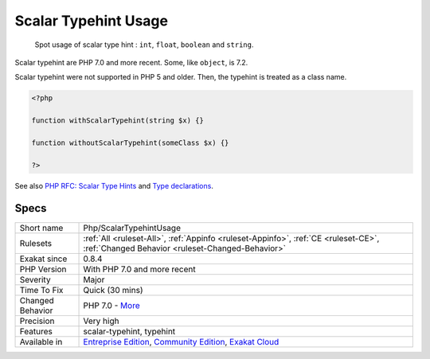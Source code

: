 .. _php-scalartypehintusage:

.. _scalar-typehint-usage:

Scalar Typehint Usage
+++++++++++++++++++++

  Spot usage of scalar type hint : ``int``, ``float``, ``boolean`` and ``string``.

Scalar typehint are PHP 7.0 and more recent. Some, like ``object``, is 7.2.

Scalar typehint were not supported in PHP 5 and older. Then, the typehint is treated as a class name.

.. code-block:: php
   
   <?php
   
   function withScalarTypehint(string $x) {}
   
   function withoutScalarTypehint(someClass $x) {}
   
   ?>

See also `PHP RFC: Scalar Type Hints <https://wiki.php.net/rfc/scalar_type_hints>`_ and `Type declarations <https://www.php.net/manual/en/functions.arguments.php#functions.arguments.type-declaration>`_.


Specs
_____

+------------------+-----------------------------------------------------------------------------------------------------------------------------------------------------------------------------------------+
| Short name       | Php/ScalarTypehintUsage                                                                                                                                                                 |
+------------------+-----------------------------------------------------------------------------------------------------------------------------------------------------------------------------------------+
| Rulesets         | :ref:`All <ruleset-All>`, :ref:`Appinfo <ruleset-Appinfo>`, :ref:`CE <ruleset-CE>`, :ref:`Changed Behavior <ruleset-Changed-Behavior>`                                                  |
+------------------+-----------------------------------------------------------------------------------------------------------------------------------------------------------------------------------------+
| Exakat since     | 0.8.4                                                                                                                                                                                   |
+------------------+-----------------------------------------------------------------------------------------------------------------------------------------------------------------------------------------+
| PHP Version      | With PHP 7.0 and more recent                                                                                                                                                            |
+------------------+-----------------------------------------------------------------------------------------------------------------------------------------------------------------------------------------+
| Severity         | Major                                                                                                                                                                                   |
+------------------+-----------------------------------------------------------------------------------------------------------------------------------------------------------------------------------------+
| Time To Fix      | Quick (30 mins)                                                                                                                                                                         |
+------------------+-----------------------------------------------------------------------------------------------------------------------------------------------------------------------------------------+
| Changed Behavior | PHP 7.0 - `More <https://php-changed-behaviors.readthedocs.io/en/latest/behavior/.html>`__                                                                                              |
+------------------+-----------------------------------------------------------------------------------------------------------------------------------------------------------------------------------------+
| Precision        | Very high                                                                                                                                                                               |
+------------------+-----------------------------------------------------------------------------------------------------------------------------------------------------------------------------------------+
| Features         | scalar-typehint, typehint                                                                                                                                                               |
+------------------+-----------------------------------------------------------------------------------------------------------------------------------------------------------------------------------------+
| Available in     | `Entreprise Edition <https://www.exakat.io/entreprise-edition>`_, `Community Edition <https://www.exakat.io/community-edition>`_, `Exakat Cloud <https://www.exakat.io/exakat-cloud/>`_ |
+------------------+-----------------------------------------------------------------------------------------------------------------------------------------------------------------------------------------+


